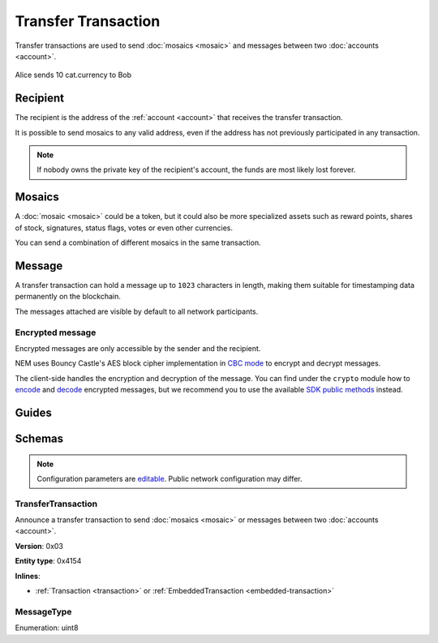 ####################
Transfer Transaction
####################

Transfer transactions are used to send :doc:`mosaics <mosaic>` and messages between two :doc:`accounts <account>`.

.. figure:: ../resources/images/examples/transfer-transaction.png
    :align: center
    :width: 450px

    Alice sends 10 cat.currency to Bob

*********
Recipient
*********

The recipient is the address of the :ref:`account <account>` that receives the transfer transaction.

It is possible to send mosaics to any valid address, even if the address has not previously participated in any transaction.

.. note:: If nobody owns the private key of the recipient's account, the funds are most likely lost forever.

*******
Mosaics
*******

A :doc:`mosaic <mosaic>` could be a token, but it could also be more specialized assets such as reward points, shares of stock, signatures, status flags, votes or even other currencies.

You can send a combination of different mosaics in the same transaction.

*******
Message
*******

A transfer transaction can hold a message up to ``1023`` characters in length, making them suitable for timestamping data permanently on the blockchain.

The messages attached are visible by default to all network participants.

Encrypted message
=================

Encrypted messages are only accessible by the sender and the recipient.

NEM uses Bouncy Castle's AES block cipher implementation in `CBC mode <https://en.wikipedia.org/wiki/Block_cipher_mode_of_operation#CBC>`_ to encrypt and decrypt messages.

The client-side handles the encryption and decryption of the message. You can find under the ``crypto`` module how to `encode <https://github.com/nemtech/nem2-library-js/blob/master/src/crypto/crypto.js#L255>`_ and `decode <https://github.com/nemtech/nem2-library-js/blob/master/src/crypto/crypto.js#L287>`_ encrypted messages, but we recommend you to use the available `SDK public methods <https://nemtech.github.io/nem2-sdk-typescript-javascript/classes/_model_account_account_.account.html#decryptmessage>`_ instead.

******
Guides
******

.. postlist::
    :category: Transfer Transaction
    :date: %A, %B %d, %Y
    :format: {title}
    :list-style: circle
    :excerpts:
    :sort:

*******
Schemas
*******

.. note:: Configuration parameters are `editable <https://github.com/nemtech/catapult-server/blob/master/resources/config-network.properties>`_. Public network configuration may differ.

.. _transfer-transaction:

TransferTransaction
===================

Announce a transfer transaction to send :doc:`mosaics <mosaic>` or messages between two :doc:`accounts <account>`.

**Version**: 0x03

**Entity type**: 0x4154

**Inlines**:

* :ref:`Transaction <transaction>` or :ref:`EmbeddedTransaction <embedded-transaction>`

.. csv-table::
    :header: "Property", "Type", "Description"
    :delim: ;

    recipient; 25 bytes (binary); The address of the recipient account.
    messageSize; uint16; The size of the attached message.
    mosaicsCount; uint8; The number of attached mosaics.
    message; array(byte, messageSize); The :ref:`message-type` and a payload of up to ``1023`` bytes.
    mosaics; array(:ref:`UnresolvedMosaic<unresolved-mosaic>`, mosaicsCount); The array of mosaic to send.

.. _message-type:

MessageType
===========

Enumeration: uint8

.. csv-table::
    :header: "Id", "Description"
    :delim: ;

    0x00; Plain message.
    0x01; Encrypted message.

